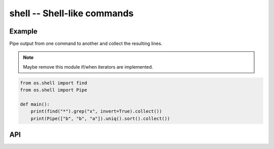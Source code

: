 shell -- Shell-like commands
============================

Example
-------

Pipe output from one command to another and collect the resulting
lines.

.. note:: Maybe remove this module if/when iterators are implemented.

.. code-block:: mys

   from os.shell import find
   from os.shell import Pipe

   def main():
       print(find("*").grep("x", invert=True).collect())
       print(Pipe(["b", "b", "a"]).uniq().sort().collect())

API
---

.. mysfile:: src/shell.mys
